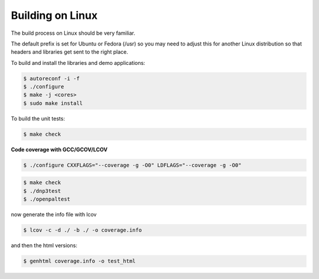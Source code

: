 ===================
Building on Linux
===================

The build process on Linux should be very familiar.

The default prefix is set for Ubuntu or Fedora (/usr) so you may need to adjust this for another Linux distribution so that headers and libraries get sent to the right place.

To build and install the libraries and demo applications:

.. code-block:: bash

   $ autoreconf -i -f 
   $ ./configure
   $ make -j <cores>
   $ sudo make install

To build the unit tests:

.. code-block:: bash
  
   $ make check

**Code coverage with GCC/GCOV/LCOV**

.. code-block:: bash

   $ ./configure CXXFLAGS="--coverage -g -O0" LDFLAGS="--coverage -g -O0"


.. code-block:: bash

   $ make check
   $ ./dnp3test
   $ ./openpaltest


now generate the info file with lcov

.. code-block:: bash

   $ lcov -c -d ./ -b ./ -o coverage.info


and then the html versions:
   
.. code-block:: bash

   $ genhtml coverage.info -o test_html

